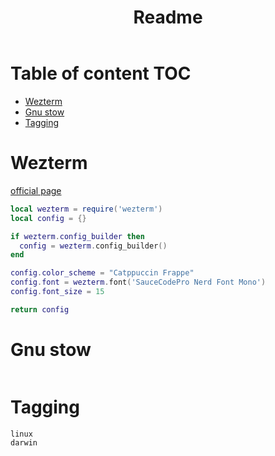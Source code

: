 #+title: Readme
* Table of content :TOC:
- [[#wezterm][Wezterm]]
- [[#gnu-stow][Gnu stow]]
- [[#tagging][Tagging]]

* Wezterm
:PROPERTIES:
:header-args: :tangle .config/wezterm/wezterm.lua :mkdirp yes
:END:
[[https://wezfurlong.org/wezterm/config/files.html#configuration-files][official page]]

#+begin_src lua
local wezterm = require('wezterm')
local config = {}

if wezterm.config_builder then
  config = wezterm.config_builder()
end

config.color_scheme = "Catppuccin Frappe"
config.font = wezterm.font('SauceCodePro Nerd Font Mono')
config.font_size = 15

return config
#+end_src

* Gnu stow
#+begin_src pattern :tangle .stow-local-ignore
#+end_src

* Tagging
#+begin_src tag :tangle TAGS
linux
darwin
#+end_src
